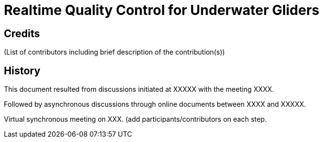 = Realtime Quality Control for Underwater Gliders

== Credits

(List of contributors including brief description of the contribution(s))

== History

This document resulted from discussions initiated at XXXXX with the meeting XXXX.

Followed by asynchronous discussions through online documents between XXXX and XXXXX.

Virtual synchronous meeting on XXX.
(add participants/contributors on each step.
